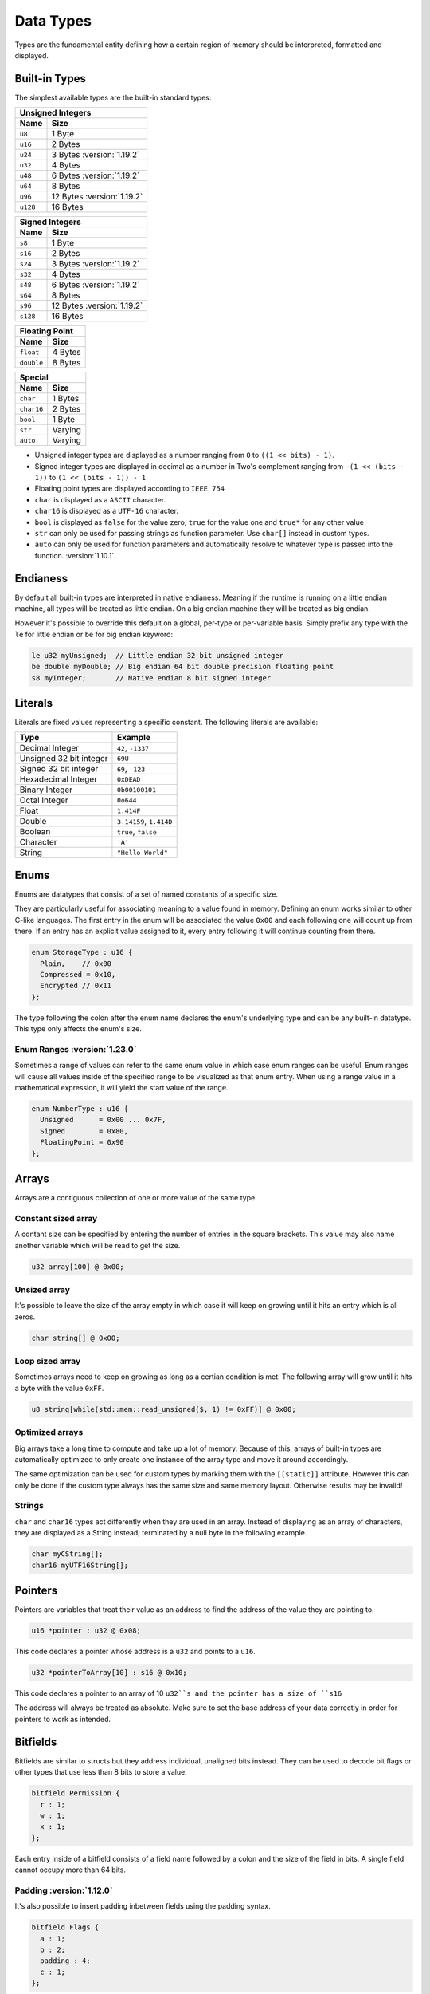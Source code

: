 Data Types
==========

Types are the fundamental entity defining how a certain region of memory should be interpreted, formatted and displayed.

Built-in Types
^^^^^^^^^^^^^^

The simplest available types are the built-in standard types:

.. table::
    :align: left

    ======== ==========
    Unsigned Integers
    -------------------
    Name     Size   
    ======== ==========
    ``u8``   1 Byte
    ``u16``  2 Bytes
    ``u24``  3 Bytes :version:`1.19.2`
    ``u32``  4 Bytes
    ``u48``  6 Bytes :version:`1.19.2`
    ``u64``  8 Bytes
    ``u96``  12 Bytes :version:`1.19.2`
    ``u128`` 16 Bytes
    ======== ==========

.. table::
    :align: left

    ======== ==========
    Signed Integers
    -------------------
    Name     Size   
    ======== ==========
    ``s8``   1 Byte
    ``s16``  2 Bytes
    ``s24``  3 Bytes :version:`1.19.2`
    ``s32``  4 Bytes
    ``s48``  6 Bytes :version:`1.19.2`
    ``s64``  8 Bytes
    ``s96``  12 Bytes :version:`1.19.2`
    ``s128`` 16 Bytes
    ======== ==========

.. table::
    :align: left

    ========== ==========
    Floating Point
    ---------------------
    Name       Size   
    ========== ==========
    ``float``  4 Bytes
    ``double`` 8 Bytes
    ========== ==========

.. table::
    :align: left

    ========== ==========
    Special
    ---------------------
    Name       Size   
    ========== ==========
    ``char``   1 Bytes
    ``char16`` 2 Bytes
    ``bool``   1 Byte
    ``str``    Varying
    ``auto``   Varying
    ========== ==========

* Unsigned integer types are displayed as a number ranging from ``0`` to ``((1 << bits) - 1)``.
* Signed integer types are displayed in decimal as a number in Two's complement ranging from ``-(1 << (bits - 1))`` to ``(1 << (bits - 1)) - 1``
* Floating point types are displayed according to ``IEEE 754``
* ``char`` is displayed as a ``ASCII`` character.
* ``char16`` is displayed as a ``UTF-16`` character.
* ``bool`` is displayed as ``false`` for the value zero, ``true`` for the value one and ``true*`` for any other value
* ``str`` can only be used for passing strings as function parameter. Use ``char[]`` instead in custom types.
* ``auto`` can only be used for function parameters and automatically resolve to whatever type is passed into the function. :version:`1.10.1`

Endianess
^^^^^^^^^

By default all built-in types are interpreted in native endianess. 
Meaning if the runtime is running on a little endian machine, all types will be treated as little endian. On a big endian machine they will be treated as big endian.

However it's possible to override this default on a global, per-type or per-variable basis.
Simply prefix any type with the ``le`` for little endian or ``be`` for big endian keyword:

.. code-block:: hexpat

    le u32 myUnsigned;  // Little endian 32 bit unsigned integer
    be double myDouble; // Big endian 64 bit double precision floating point
    s8 myInteger;       // Native endian 8 bit signed integer


Literals
^^^^^^^^

Literals are fixed values representing a specific constant. The following literals are available:

.. table::
    :align: left

    =========================== ===========================
    Type                        Example   
    =========================== ===========================
    Decimal Integer             ``42``, ``-1337``
    Unsigned 32 bit integer     ``69U``
    Signed 32 bit integer       ``69``, ``-123``
    Hexadecimal Integer         ``0xDEAD``
    Binary Integer              ``0b00100101``
    Octal Integer               ``0o644``
    Float                       ``1.414F``
    Double                      ``3.14159``, ``1.414D``
    Boolean                     ``true``, ``false``
    Character                   ``'A'``
    String                      ``"Hello World"``
    =========================== ===========================


Enums
^^^^^

Enums are datatypes that consist of a set of named constants of a specific size. 

They are particularly useful for associating meaning to a value found in memory.
Defining an enum works similar to other C-like languages. The first entry in the enum will be associated the value ``0x00`` and each following one will count up from there.
If an entry has an explicit value assigned to it, every entry following it will continue counting from there.

.. code-block:: hexpat

  enum StorageType : u16 {
    Plain,    // 0x00
    Compressed = 0x10,
    Encrypted // 0x11
  };

The type following the colon after the enum name declares the enum's underlying type and can be any built-in datatype.
This type only affects the enum's size.

.. image:: assets/enums/data.png
  :width: 100%
  :alt: Enums Decoding


Enum Ranges :version:`1.23.0`
-----------------------------

Sometimes a range of values can refer to the same enum value in which case enum ranges can be useful.
Enum ranges will cause all values inside of the specified range to be visualized as that enum entry.
When using a range value in a mathematical expression, it will yield the start value of the range.


.. code-block:: hexpat

  enum NumberType : u16 {
    Unsigned      = 0x00 ... 0x7F,
    Signed        = 0x80,
    FloatingPoint = 0x90
  };


Arrays
^^^^^^

Arrays are a contiguous collection of one or more value of the same type.

Constant sized array
--------------------

A contant size can be specified by entering the number of entries in the square brackets. This value may also name another variable which will be read to get the size.

.. code-block:: hexpat

  u32 array[100] @ 0x00;


Unsized array
-------------

It's possible to leave the size of the array empty in which case it will keep on growing until it hits an entry which is all zeros.

.. code-block:: hexpat

  char string[] @ 0x00;


Loop sized array
----------------

Sometimes arrays need to keep on growing as long as a certian condition is met. The following array will grow until it hits a byte with the value ``0xFF``.

.. code-block:: hexpat

  u8 string[while(std::mem::read_unsigned($, 1) != 0xFF)] @ 0x00;


Optimized arrays
----------------

Big arrays take a long time to compute and take up a lot of memory. Because of this, arrays of built-in types are automatically optimized to only create one instance of the
array type and move it around accordingly.

The same optimization can be used for custom types by marking them with the ``[[static]]`` attribute. However this can only be done if the custom type always has the same size and same memory layout. Otherwise results may be invalid!

Strings
-------

``char`` and ``char16`` types act differently when they are used in an array.
Instead of displaying as an array of characters, they are displayed as a String instead; terminated by a null byte in the following example.

.. code-block:: hexpat

    char myCString[];
    char16 myUTF16String[];

Pointers
^^^^^^^^

Pointers are variables that treat their value as an address to find the address of the value they are pointing to.

.. code-block:: hexpat

    u16 *pointer : u32 @ 0x08;

This code declares a pointer whose address is a ``u32`` and points to a ``u16``.


.. code-block:: hexpat

    u32 *pointerToArray[10] : s16 @ 0x10;

This code declares a pointer to an array of 10 ``u32``s and the pointer has a size of ``s16``

The address will always be treated as absolute. Make sure to set the base address of your data correctly in order for pointers to work as intended.

.. image:: assets/pointers/hex.png
  :width: 100%
  :alt: Pointer Highlighing

.. image:: assets/pointers/data.png
  :width: 100%
  :alt: Pointer Decoding

Bitfields
^^^^^^^^^

Bitfields are similar to structs but they address individual, unaligned bits instead. 
They can be used to decode bit flags or other types that use less than 8 bits to store a value.

.. code-block:: hexpat

  bitfield Permission {
    r : 1;
    w : 1;
    x : 1;
  };

Each entry inside of a bitfield consists of a field name followed by a colon and the size of the field in bits.
A single field cannot occupy more than 64 bits.

.. image:: assets/bitfields/data.png
  :width: 100%
  :alt: Bitfields Decoding

Padding :version:`1.12.0`
-------------------------

It's also possible to insert padding inbetween fields using the padding syntax.

.. code-block:: hexpat

  bitfield Flags {
    a : 1;
    b : 2;
    padding : 4;
    c : 1;
  };

This inserts a 4 bit padding between field ``b`` and ``c``.

Structs
^^^^^^^

Structs are data types that bundle multiple variables together into one single type.

A very simple struct for a 3D vector of floats might look like this:

.. code-block:: hexpat

  struct Vector3f {
    float x, y, z;
  };

Placing it into memory using the placement syntax will place all members of the struct directly adjacent to each other starting at the specified address.

.. image:: assets/structs/hex.png
  :width: 100%
  :alt: Struct Highlighing

.. image:: assets/structs/data.png
  :width: 100%
  :alt: Struct Decoding

Padding
-------

By default there's no padding between struct members. This is not always desired so padding can be inserted manually if needed using the ``padding`` keyword.

.. code-block:: hexpat

  struct Vector3f {
    float x;
    padding[4];
    float y;
    padding[8];
    float z;
  };

This code will insert a 4 byte padding between the members ``x`` and ``y`` as well as a 8 byte padding between ``y`` and ``z``.
  
.. image:: assets/structs/padding.png
  :width: 100%
  :alt: Decoding

Inheritance :version:`1.10.1`
-----------------------------

Inheritance allows copying all members of the parent struct into the child struct and make them available there.

.. code-block:: hexpat

  struct Parent {
    u32 type;
    float value;
  };

  struct Child : Parent {
    char string[];
  };

The struct ``Child`` now contains ``type``, ``value`` and ``string``.

Anonymous members :version:`1.26.0`
-----------------------------------

It's possible to declare variables inside of structs or unions without giving them a name.
This is useful when you know that there's a pattern of a certain type at this offset but the name of the variable is not known yet or isn't important.

.. code-block:: hexpat

  struct MyStruct {
    u32;
    float;
    MyOtherStruct;
  };

Conditional parsing
-------------------

The pattern language provides advanced features that allow for much more complex struct definitions, these features are detailed on the :doc:`Control flow </core_language/control_flow>` page.

Unions
^^^^^^

Unions are similar to structs in that they bundle multiple variables together into a new type, however instead of these variables being placed consequitive, they all share the same start address.

This can be useful to interpret and inspect data as multiple different types as shown here:

.. code-block:: hexpat

  union Converter {
    u32 integerData;
    float floatingPointData;
  };

.. image:: assets/unions/hex.png
  :width: 100%
  :alt: Unions Highlighing

.. image:: assets/unions/data.png
  :width: 100%
  :alt: Unions Decoding


Using declarations
^^^^^^^^^^^^^^^^^^

Using declarations are useful to give existing types a new name and optionally add extra specifiers to them.
The following code creates a new type called ``Offset`` which is a big endian 32 bit unsigned integer. It can be used in place of any other type now.

.. code-block:: hexpat

    using Offset = be u32;

Forward declaration :version:`1.17.0`
-------------------------------------

When having two types that recursively reference each other, it's required to forward declare one of the types so all types are known to the runtime when needed.

This can be done with the ``using TypeName;`` syntax.

.. code-block:: hexpat

  // Tell the language that there will be a type named B in the future so if it encounters
  // a variable with this type, it has to postpone the parsing until the type has been declared
  using B;

  struct A {
    bool has_b;
    
    if (has_b)
      B b;
  };

  struct B {
    bool has_a;

    if (has_a)
      A a;
  };

Templates :version:`1.24.0`
^^^^^^^^^^^^^^^^^^^^^^^^^^^

Templates can be used to substitute parts of a custom type's member's types with placeholders which can
then be defined later on when instantiating this type.

Templates can be used with ``struct``s, ``union``s and ``using`` declarations:

.. code-block:: hexpat

  struct MyTemplateStruct<T> {
    T member;
  };

  union MyTemplateStruct<Type1, Type2> {
    Type1 value1;
    Type2 value2;
  };

  using MyTemplateUsing<Type1> = MyTemplateStruct<Type1, u32>;


These templates can then be used to create concrete types:

.. code-block:: hexpat

  MyTemplateStruct<u32, u64> myConcreteStruct @ 0x00;

Non-Type Template Parameters :version:`1.24.1`
----------------------------------------------

It's also possible to use templates to pass expressions to types. Examples for this are numbers, strings or variables (including custom types).

To mark a template parameter as a non-type template parameter, use the ``auto`` keyword.

.. code-block:: hexpat

  struct Array<T, auto Size> {
    T data[Size];
  };

  Array<u32, 0x100> array @ 0x00;

Pattern local variables :version:`1.27.0`
-----------------------------------------

It's possible to declare local variables inside of patterns that don't show up in the final type but can be used to store information for later use.
To declare a local variable, simple initialize it with a value using the ``=`` operator.

.. code-block:: hexpat

    struct MyType {
        u32 x, y, z; // Regular members
        float localVariable = 0.5; // Local variable
    };